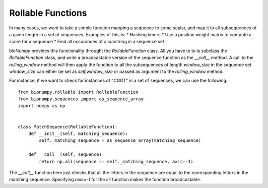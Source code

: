 Rollable Functions
==================

In many cases, we want to take a simple function mapping a sequence to some scalar, and map it to all subsequences of a given length in a set of sequences. Examples of this is:
* Hashing kmers
* Use a position weight matrix to compute a score for a sequence
* Find all occurances of a substring in a sequence set

bioNumpy provides this functionality throught the `RollableFunction` class. All you have to to is subclass the `RollableFunction` class, and write a broadcastable version of the sequence function as the `__call__` method. A call to the `rolling_window` method will then apply the function to all the subsequences of length `window_size` in the sequence set. `window_size` can either be set as `self.window_size` or passed as argument to the `rolling_window` method.

For instance, if we want to check for instances of "CGGT" in a set of sequences, we can use the following::

    from bionumpy.rollable import RollableFunction
    from bionumpy.sequences import as_sequence_array
    import numpy as np
    
    
    class MatchSequence(RollableFunction):
        def __init__(self, matching_sequence):
            self._matching_sequence = as_sequence_array(matching_sequence)
    
        def __call__(self, sequence):
            return np.all(sequence == self._matching_sequence, axis=-1)

The `__call__` function here just checks that all the letters in the sequence are equal to the corresponding letters in the matching sequence. Specifying `axis=-1` for the all function makes the function broadcastable.
